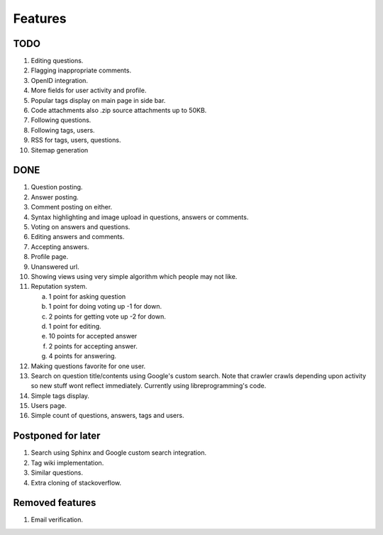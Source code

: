 Features
********
TODO
====
1.  Editing questions.
2.  Flagging inappropriate comments.
3.  OpenID integration.
4.  More fields for user activity and profile.
5.  Popular tags display on main page in side bar.
6.  Code attachments also .zip source attachments up to 50KB.
7.  Following questions.
8.  Following tags, users.
9.  RSS for tags, users, questions.
10. Sitemap generation

DONE
====
1.  Question posting.
2.  Answer posting.
3.  Comment posting on either.
4.  Syntax highlighting and image upload in questions, answers or comments.
5.  Voting on answers and questions.
6.  Editing answers and comments.
7.  Accepting answers.
8.  Profile page.
9.  Unanswered url.
10. Showing views using very simple algorithm which people may not like.
11. Reputation system.

    a. 1 point for asking question
    b. 1 point for doing voting up -1 for down.
    c. 2 points for getting vote up -2 for down.
    d. 1 point for editing.
    e. 10 points for accepted answer
    f. 2 points for accepting answer.
    g. 4 points for answering.

12. Making questions favorite for one user.
13. Search on question title/contents using Google's custom search. Note that
    crawler crawls depending upon activity so new stuff wont reflect immediately.
    Currently using libreprogramming's code.
14. Simple tags display.
15. Users page.
16. Simple count of questions, answers, tags and users.

Postponed for later
===================
1.  Search using Sphinx and Google custom search integration.
2.  Tag wiki implementation.
3.  Similar questions.
4.  Extra cloning of stackoverflow.

Removed features
================
1.  Email verification.